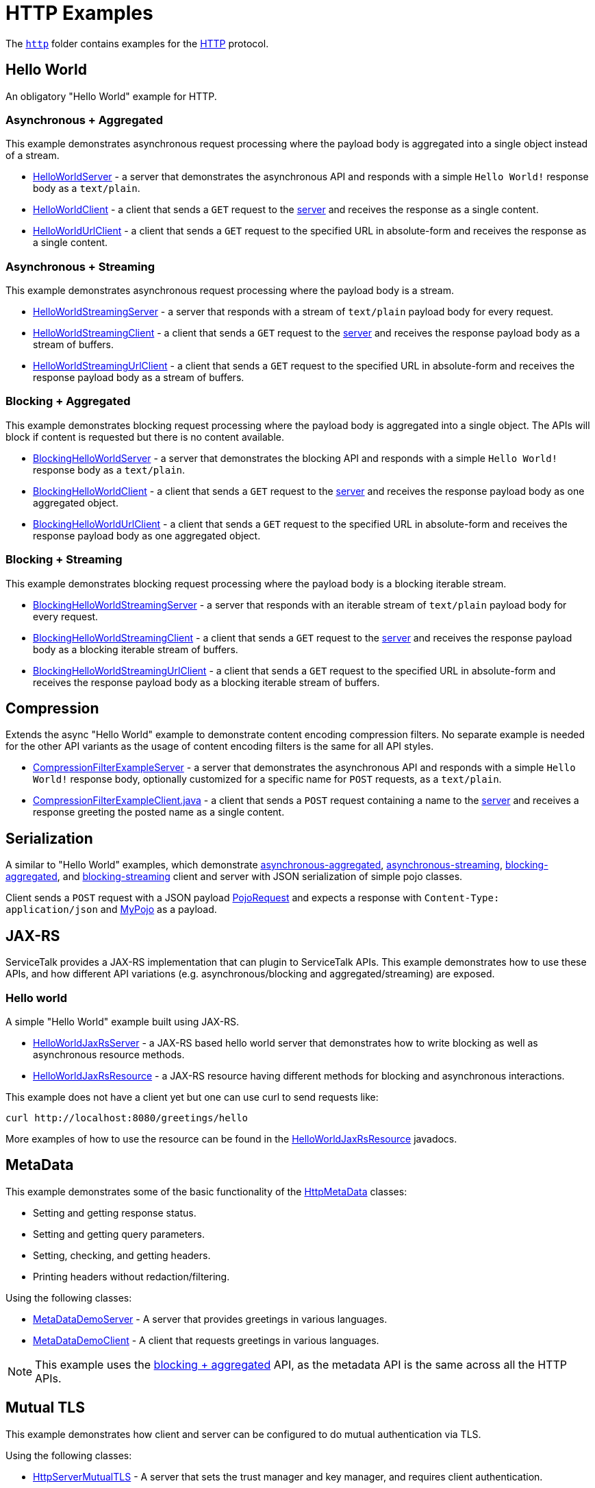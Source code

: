 // Configure {source-root} values based on how this document is rendered: on GitHub or not
ifdef::env-github[]
:source-root:
endif::[]
ifndef::env-github[]
ifndef::source-root[:source-root: https://github.com/apple/servicetalk/blob/{page-origin-refname}]
endif::[]

= HTTP Examples

The link:{source-root}/servicetalk-examples/http[`http`]
folder contains examples for the https://tools.ietf.org/html/rfc7231[HTTP] protocol.

[#HelloWorld]
== Hello World

An obligatory "Hello World" example for HTTP.

=== Asynchronous + Aggregated

This example demonstrates asynchronous request processing where the payload body is aggregated into a single object
instead of a stream.

* link:{source-root}/servicetalk-examples/http/helloworld/src/main/java/io/servicetalk/examples/http/helloworld/async/HelloWorldServer.java[HelloWorldServer] - a server that demonstrates the asynchronous API and
responds with a simple `Hello World!` response body as a `text/plain`.
* link:{source-root}/servicetalk-examples/http/helloworld/src/main/java/io/servicetalk/examples/http/helloworld/async/HelloWorldClient.java[HelloWorldClient] - a client that sends a `GET` request to the
link:{source-root}/servicetalk-examples/http/helloworld/src/main/java/io/servicetalk/examples/http/helloworld/async/HelloWorldServer.java[server] and receives the response as a single content.
* link:{source-root}/servicetalk-examples/http/helloworld/src/main/java/io/servicetalk/examples/http/helloworld/async/HelloWorldUrlClient.java[HelloWorldUrlClient] - a client that sends a `GET` request to the
specified URL in absolute-form and receives the response as a single content.

=== Asynchronous + Streaming

This example demonstrates asynchronous request processing where the payload body is a stream.

* link:{source-root}/servicetalk-examples/http/helloworld/src/main/java/io/servicetalk/examples/http/helloworld/async/streaming/HelloWorldStreamingServer.java[HelloWorldStreamingServer] - a server that responds with a
stream of `text/plain` payload body for every request.
* link:{source-root}/servicetalk-examples/http/helloworld/src/main/java/io/servicetalk/examples/http/helloworld/async/streaming/HelloWorldStreamingClient.java[HelloWorldStreamingClient] - a client that sends a `GET`
request to the link:{source-root}/servicetalk-examples/http/helloworld/src/main/java/io/servicetalk/examples/http/helloworld/async/streaming/HelloWorldStreamingServer.java[server] and receives the response payload
body as a stream of buffers.
* link:{source-root}/servicetalk-examples/http/helloworld/src/main/java/io/servicetalk/examples/http/helloworld/async/streaming/HelloWorldStreamingUrlClient.java[HelloWorldStreamingUrlClient] - a client that sends a
`GET` request to the specified URL in absolute-form and receives the response payload body as a stream of buffers.

[#blocking-aggregated]
=== Blocking + Aggregated

This example demonstrates blocking request processing where the payload body is aggregated into a single object. The
APIs will block if content is requested but there is no content available.

* link:{source-root}/servicetalk-examples/http/helloworld/src/main/java/io/servicetalk/examples/http/helloworld/blocking/BlockingHelloWorldServer.java[BlockingHelloWorldServer] - a server that demonstrates the
blocking API and responds with a simple `Hello World!` response body as a `text/plain`.
* link:{source-root}/servicetalk-examples/http/helloworld/src/main/java/io/servicetalk/examples/http/helloworld/blocking/BlockingHelloWorldClient.java[BlockingHelloWorldClient] - a client that sends a `GET` request to
the link:{source-root}/servicetalk-examples/http/helloworld/src/main/java/io/servicetalk/examples/http/helloworld/blocking/BlockingHelloWorldServer.java[server] and receives the response payload body as one aggregated
object.
* link:{source-root}/servicetalk-examples/http/helloworld/src/main/java/io/servicetalk/examples/http/helloworld/blocking/BlockingHelloWorldUrlClient.java[BlockingHelloWorldUrlClient] - a client that sends a `GET`
request to the specified URL in absolute-form and receives the response payload body as one aggregated object.

=== Blocking + Streaming

This example demonstrates blocking request processing where the payload body is a blocking iterable stream.

* link:{source-root}/servicetalk-examples/http/helloworld/src/main/java/io/servicetalk/examples/http/helloworld/blocking/streaming/BlockingHelloWorldStreamingServer.java[BlockingHelloWorldStreamingServer] - a server
that responds with an iterable stream of `text/plain` payload body for every request.
* link:{source-root}/servicetalk-examples/http/helloworld/src/main/java/io/servicetalk/examples/http/helloworld/blocking/streaming/BlockingHelloWorldStreamingClient.java[BlockingHelloWorldStreamingClient] - a client
that sends a `GET` request to the link:{source-root}/servicetalk-examples/http/helloworld/src/main/java/io/servicetalk/examples/http/helloworld/blocking/streaming/BlockingHelloWorldStreamingServer.java[server] and
receives the response payload body as a blocking iterable stream of buffers.
* link:{source-root}/servicetalk-examples/http/helloworld/src/main/java/io/servicetalk/examples/http/helloworld/blocking/streaming/BlockingHelloWorldStreamingUrlClient.java[BlockingHelloWorldStreamingUrlClient] - a
client that sends a `GET` request to the specified URL in absolute-form and receives the response payload body as a
blocking iterable stream of buffers.

[#Compression]
== Compression

Extends the async "Hello World" example to demonstrate content encoding compression filters. No separate example is
needed for the other API variants as the usage of content encoding filters is the same for all API styles.

* link:{source-root}/servicetalk-examples/http/compression/src/main/java/io/servicetalk/examples/http/compression/CompressionFilterExampleServer.java[CompressionFilterExampleServer] - a server that demonstrates 
the asynchronous API and responds with a simple `Hello World!` response body, optionally customized for a specific name for `POST` requests, as a `text/plain`.
* link:{source-root}/servicetalk-examples/http/compression/src/main/java/io/servicetalk/examples/http/compression/CompressionFilterExampleClient.java[CompressionFilterExampleClient.java] - a client that
sends a `POST` request containing a name to the link:{source-root}/servicetalk-examples/http/compression/src/main/java/io/servicetalk/examples/http/compression/CompressionFilterExampleServer.java[server] and 
receives a response greeting the posted name as a single content.

[#Serialization]
== Serialization

A similar to "Hello World" examples, which demonstrate
link:{source-root}/servicetalk-examples/http/serialization/src/main/java/io/servicetalk/examples/http/serialization/async[asynchronous-aggregated],
link:{source-root}/servicetalk-examples/http/serialization/src/main/java/io/servicetalk/examples/http/serialization/async/streaming[asynchronous-streaming],
link:{source-root}/servicetalk-examples/http/serialization/src/main/java/io/servicetalk/examples/http/serialization/blocking[blocking-aggregated], and
link:{source-root}/servicetalk-examples/http/serialization/src/main/java/io/servicetalk/examples/http/serialization/blocking/streaming[blocking-streaming]
client and server with JSON serialization of simple pojo classes.

Client sends a `POST` request with a JSON payload link:{source-root}/servicetalk-examples/http/serialization/src/main/java/io/servicetalk/examples/http/serialization/CreatePojoRequest.java[PojoRequest] and expects a response
with `Content-Type: application/json` and link:{source-root}/servicetalk-examples/http/serialization/src/main/java/io/servicetalk/examples/http/serialization/PojoResponse.java[MyPojo] as a payload.

[#JAXRS]
== JAX-RS

ServiceTalk provides a JAX-RS implementation that can plugin to ServiceTalk APIs.
This example demonstrates how to use these APIs, and how different API variations (e.g. asynchronous/blocking and
aggregated/streaming) are exposed.

=== Hello world

A simple "Hello World" example built using JAX-RS.

* link:{source-root}/servicetalk-examples/http/jaxrs/src/main/java/io/servicetalk/examples/http/jaxrs/HelloWorldJaxRsServer.java[HelloWorldJaxRsServer] - a JAX-RS based hello world server that demonstrates how to
write blocking as well as asynchronous resource methods.
* link:{source-root}/servicetalk-examples/http/jaxrs/src/main/java/io/servicetalk/examples/http/jaxrs/HelloWorldJaxRsResource.java[HelloWorldJaxRsResource] - a JAX-RS resource having different methods for
blocking and asynchronous interactions.

This example does not have a client yet but one can use curl to send requests like:

----
curl http://localhost:8080/greetings/hello
----

More examples of how to use the resource can be found in the
link:{source-root}/servicetalk-examples/http/jaxrs/src/main/java/io/servicetalk/examples/http/jaxrs/HelloWorldJaxRsResource.java[HelloWorldJaxRsResource] javadocs.

[#MetaData]
== MetaData

This example demonstrates some of the basic functionality of the
link:{source-root}/servicetalk-http-api/src/main/java/io/servicetalk/http/api/HttpMetaData.java[HttpMetaData] classes:

- Setting and getting response status.
- Setting and getting query parameters.
- Setting, checking, and getting headers.
- Printing headers without redaction/filtering.

Using the following classes:

- link:{source-root}/servicetalk-examples/http/metadata/src/main/java/io/servicetalk/examples/http/metadata/MetaDataDemoServer.java[MetaDataDemoServer] - A server that provides greetings in various languages.
- link:{source-root}/servicetalk-examples/http/metadata/src/main/java/io/servicetalk/examples/http/metadata/MetaDataDemoClient.java[MetaDataDemoClient] - A client that requests greetings in various languages.

NOTE: This example uses the link:#blocking-aggregated[blocking + aggregated] API, as the metadata API is the same
across all the HTTP APIs.

[#Mutual-TLS]
== Mutual TLS

This example demonstrates how client and server can be configured to do mutual authentication via TLS.

Using the following classes:

- link:{source-root}/servicetalk-examples/http/mutual-tls/src/main/java/io/servicetalk/examples/http/mutualtls/HttpServerMutualTLS.java[HttpServerMutualTLS] - A server that sets the trust manager and key manager, and requires client authentication.
- link:{source-root}/servicetalk-examples/http/mutual-tls/src/main/java/io/servicetalk/examples/http/mutualtls/HttpClientMutualTLS.java[HttpClientMutualTLS] - A client that sets the trust manager and key manager.

NOTE: This example uses the link:#blocking-aggregated[blocking + aggregated] API, as the TLS/SSL configuration API is
the same across all the HTTP APIs.

[#HTTP2]
== HTTP/2

These examples demonstrate how users can configure link:https://tools.ietf.org/html/rfc7540[HTTP/2] transport in
ServiceTalk.

=== HTTP/2 with Prior-Knowledge

This example demonstrates how to configure using
link:https://tools.ietf.org/html/rfc7540#section-3.4[HTTP/2 transport with Prior-Knowledge] for HTTP clients and servers:

- link:{source-root}/servicetalk-examples/http/http2/src/main/java/io/servicetalk/examples/http/http2/priorknowledge/Http2PriorKnowledgeServer.java[Http2PriorKnowledgeServer] -
A server that uses HTTP/2 with Prior Knowledge.
- link:{source-root}/servicetalk-examples/http/http2/src/main/java/io/servicetalk/examples/http/http2/priorknowledge/Http2PriorKnowledgeClient.java[Http2PriorKnowledgeClient] -
A client that uses HTTP/2 with Prior Knowledge.

=== HTTP/2 via ALPN for secure connections

For secure TLS connections link:https://tools.ietf.org/html/rfc7301[ALPN extension] could be used to negotiate the
communication protocol:

- link:{source-root}/servicetalk-examples/http/http2/src/main/java/io/servicetalk/examples/http/http2/alpn/HttpServerWithAlpn.java[HttpServerWithAlpn] -
A server that negotiates HTTP/2 or HTTP/1.1 using ALPN extension for TLS connections.
- link:{source-root}/servicetalk-examples/http/http2/src/main/java/io/servicetalk/examples/http/http2/alpn/HttpClientWithAlpn.java[HttpClientWithAlpn] -
A client that negotiates HTTP/2 or HTTP/1.1 using ALPN extension for TLS connections.

If HTTP/1.x protocol is configured ServiceTalk always fallbacks to it if the peer does not support ALPN extension.

IMPORTANT: Your runtime must support ALPN extension for TLS. The recommended way is to use OpenSSL provider and add
link:https://netty.io/wiki/forked-tomcat-native.html#artifacts[netty-tcnative] artifact to the classpath. If OpenSSL is
not available, make sure your JVM version supports ALPN or use
link:https://www.eclipse.org/jetty/documentation/current/alpn-chapter.html[another provider] that supports it.

NOTE: These examples use the link:#blocking-aggregated[blocking + aggregated] API for demonstration purposes, as the
builder API is the same across all the HTTP APIs.

== Service Composition

An advanced example which demonstrates a composition of various ServiceTalks services in one application.
For more information see xref:http/service-composition.adoc[Service Composition].

[#uds]
== Unix Domain Sockets (UDS)

This example demonstrates how client and server can use unix domain sockets. See
the link:{source-root}/servicetalk-examples/http/uds[uds example code] for more details.

NOTE: This example uses the link:#blocking-aggregated[blocking + aggregated] API, as the UDS configuration API is the
same across all the HTTP APIs.